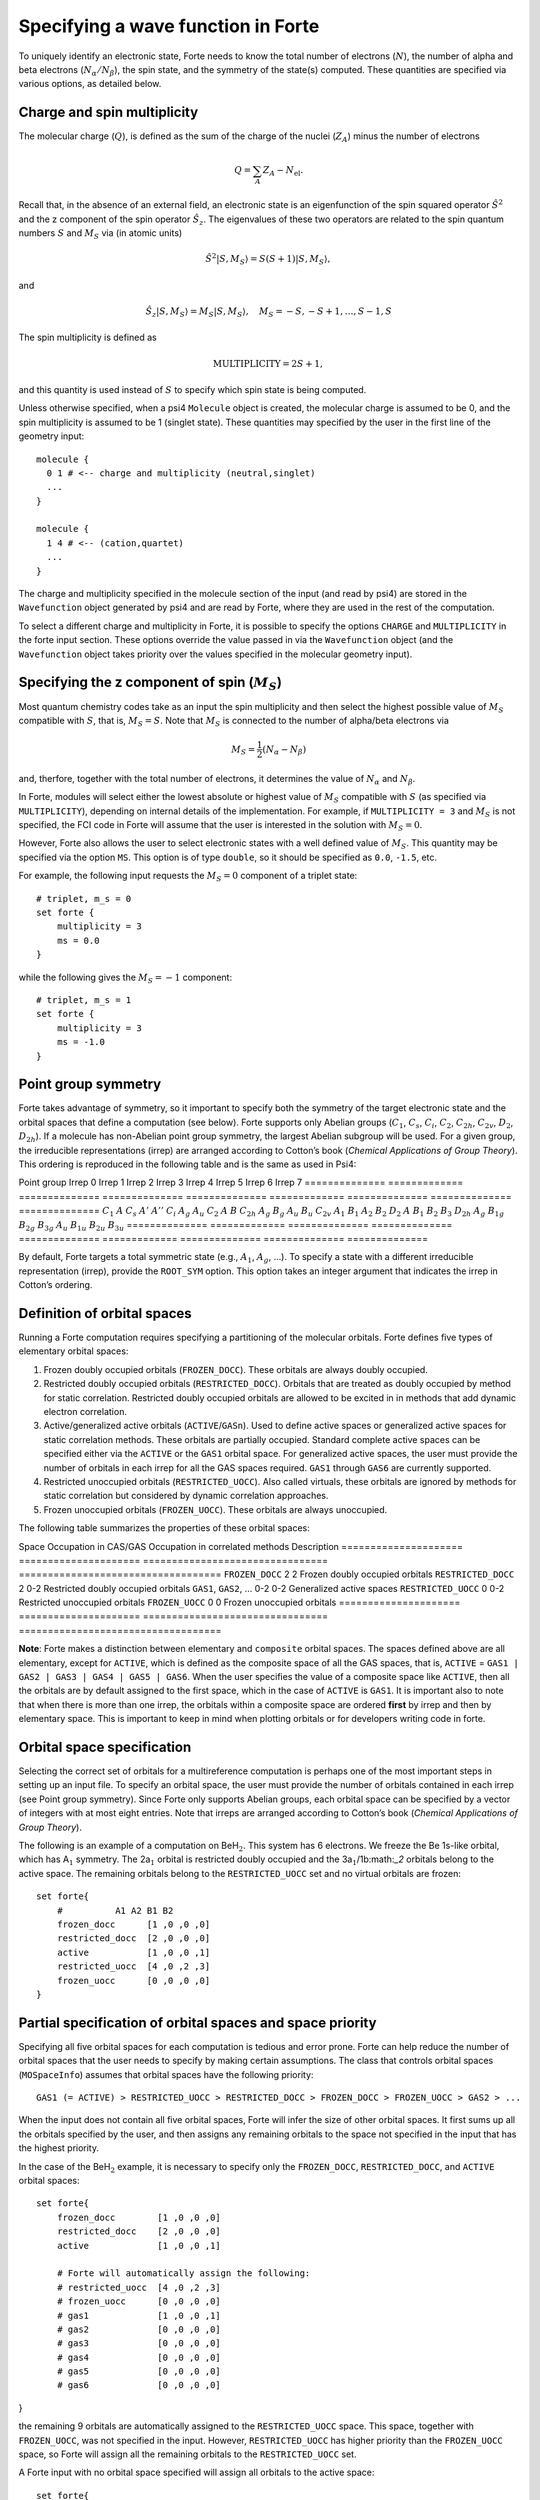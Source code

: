 Specifying a wave function in Forte
===================================

To uniquely identify an electronic state, Forte needs to know the total
number of electrons (:math:`N`), the number of alpha and beta electrons
(:math:`N_{\alpha}/N_{\beta}`), the spin state, and the symmetry of the
state(s) computed. These quantities are specified via various options,
as detailed below.

Charge and spin multiplicity
----------------------------

The molecular charge (:math:`Q`), is defined as the sum of the charge of
the nuclei (:math:`Z_A`) minus the number of electrons

.. math::


   Q = \sum_A Z_A - N_\text{el}.

Recall that, in the absence of an external field, an electronic state is
an eigenfunction of the spin squared operator :math:`\hat{S}^2` and the
z component of the spin operator :math:`\hat{S}_z`. The eigenvalues of
these two operators are related to the spin quantum numbers :math:`S`
and :math:`M_S` via (in atomic units)

.. math:: {\hat{S}}^2 |S,M_S\rangle = S(S+1)|S,M_S\rangle,

and

.. math:: \hat{S}_z |S,M_S\rangle = M_S |S,M_S\rangle,\quad M_S = -S, -S + 1, \ldots, S-1, S

The spin multiplicity is defined as

.. math:: \text{MULTIPLICITY} = 2S + 1,

and this quantity is used instead of :math:`S` to specify which spin
state is being computed.

Unless otherwise specified, when a psi4 ``Molecule`` object is created,
the molecular charge is assumed to be 0, and the spin multiplicity is
assumed to be 1 (singlet state). These quantities may specified by the
user in the first line of the geometry input:

::

       molecule {
         0 1 # <-- charge and multiplicity (neutral,singlet)
         ...
       }

       molecule {
         1 4 # <-- (cation,quartet)
         ...
       }

The charge and multiplicity specified in the molecule section of the
input (and read by psi4) are stored in the ``Wavefunction`` object
generated by psi4 and are read by Forte, where they are used in the rest
of the computation.

To select a different charge and multiplicity in Forte, it is possible
to specify the options ``CHARGE`` and ``MULTIPLICITY`` in the forte
input section. These options override the value passed in via the
``Wavefunction`` object (and the ``Wavefunction`` object takes priority
over the values specified in the molecular geometry input).

Specifying the z component of spin (:math:`M_S`)
------------------------------------------------

Most quantum chemistry codes take as an input the spin multiplicity and
then select the highest possible value of :math:`M_S` compatible with
:math:`S`, that is, :math:`M_S = S`. Note that :math:`M_S` is connected
to the number of alpha/beta electrons via

.. math:: M_S = \frac{1}{2} (N_\alpha - N_\beta)

and, therfore, together with the total number of electrons, it
determines the value of :math:`N_\alpha` and :math:`N_\beta`.

In Forte, modules will select either the lowest absolute or highest
value of :math:`M_S` compatible with :math:`S` (as specified via
``MULTIPLICITY``), depending on internal details of the implementation.
For example, if ``MULTIPLICITY = 3`` and :math:`M_S` is not specified,
the FCI code in Forte will assume that the user is interested in the
solution with :math:`M_S = 0`.

However, Forte also allows the user to select electronic states with a
well defined value of :math:`M_S`. This quantity may be specified via
the option ``MS``. This option is of type ``double``, so it should be
specified as ``0.0``, ``-1.5``, etc.

For example, the following input requests the :math:`M_S = 0` component
of a triplet state:

::

       # triplet, m_s = 0
       set forte {
           multiplicity = 3
           ms = 0.0
       }

while the following gives the :math:`M_S = -1` component:

::

       # triplet, m_s = 1
       set forte {
           multiplicity = 3
           ms = -1.0
       }

Point group symmetry
--------------------

Forte takes advantage of symmetry, so it important to specify both the
symmetry of the target electronic state and the orbital spaces that
define a computation (see below). Forte supports only Abelian groups
(:math:`C_1`, :math:`C_s`, :math:`C_i`, :math:`C_2`, :math:`C_{2h}`,
:math:`C_{2v}`, :math:`D_2`, :math:`D_{2h}`). If a molecule has
non-Abelian point group symmetry, the largest Abelian subgroup will be
used. For a given group, the irreducible representations (irrep) are
arranged according to Cotton’s book (*Chemical Applications of Group
Theory*). This ordering is reproduced in the following table and is the
same as used in Psi4:

============== ============= ============== ==============
============== ============= ============== ==============
==============
Point group    Irrep 0       Irrep 1        Irrep 2        Irrep 3        Irrep 4       Irrep 5        Irrep 6        Irrep 7
============== ============= ============== ==============
============== ============= ============== ==============
==============
:math:`C_1`    :math:`A`                                                                                             
:math:`C_s`    :math:`A'`    :math:`A''`                                                                             
:math:`C_i`    :math:`A_{g}` :math:`A_{u}`                                                                           
:math:`C_2`    :math:`A`     :math:`B`                                                                               
:math:`C_{2h}` :math:`A_{g}` :math:`B_{g}`  :math:`A_{u}`  :math:`B_{u}`                                             
:math:`C_{2v}` :math:`A_{1}` :math:`B_{1}`  :math:`A_{2}`  :math:`B_{2}`                                             
:math:`D_2`    :math:`A`     :math:`B_{1}`  :math:`B_{2}`  :math:`B_{3}`                                             
:math:`D_{2h}` :math:`A_{g}` :math:`B_{1g}` :math:`B_{2g}` :math:`B_{3g}` :math:`A_{u}` :math:`B_{1u}` :math:`B_{2u}` :math:`B_{3u}`
============== ============= ============== ==============
============== ============= ============== ==============
==============

By default, Forte targets a total symmetric state (e.g., :math:`A_1`,
:math:`A_{g}`, …). To specify a state with a different irreducible
representation (irrep), provide the ``ROOT_SYM`` option. This option
takes an integer argument that indicates the irrep in Cotton’s ordering.

Definition of orbital spaces
----------------------------

Running a Forte computation requires specifying a partitioning of the
molecular orbitals. Forte defines five types of elementary orbital
spaces:

1. Frozen doubly occupied orbitals (``FROZEN_DOCC``). These orbitals are
   always doubly occupied.

2. Restricted doubly occupied orbitals (``RESTRICTED_DOCC``). Orbitals
   that are treated as doubly occupied by method for static correlation.
   Restricted doubly occupied orbitals are allowed to be excited in in
   methods that add dynamic electron correlation.

3. Active/generalized active orbitals (``ACTIVE``/``GASn``). Used to
   define active spaces or generalized active spaces for static
   correlation methods. These orbitals are partially occupied. Standard
   complete active spaces can be specified either via the ``ACTIVE`` or
   the ``GAS1`` orbital space. For generalized active spaces, the user
   must provide the number of orbitals in each irrep for all the GAS
   spaces required. ``GAS1`` through ``GAS6`` are currently supported.

4. Restricted unoccupied orbitals (``RESTRICTED_UOCC``). Also called
   virtuals, these orbitals are ignored by methods for static
   correlation but considered by dynamic correlation approaches.

5. Frozen unoccupied orbitals (``FROZEN_UOCC``). These orbitals are
   always unoccupied.

The following table summarizes the properties of these orbital spaces:

===================== =====================
================================ ===================================
Space                 Occupation in CAS/GAS Occupation in correlated methods Description
===================== =====================
================================ ===================================
``FROZEN_DOCC``       2                     2                                Frozen doubly occupied orbitals
``RESTRICTED_DOCC``   2                     0-2                              Restricted doubly occupied orbitals
``GAS1``, ``GAS2``, … 0-2                   0-2                              Generalized active spaces
``RESTRICTED_UOCC``   0                     0-2                              Restricted unoccupied orbitals
``FROZEN_UOCC``       0                     0                                Frozen unoccupied orbitals
===================== =====================
================================ ===================================

**Note**: Forte makes a distinction between elementary and ``composite``
orbital spaces. The spaces defined above are all elementary, except for
``ACTIVE``, which is defined as the composite space of all the GAS
spaces, that is, ``ACTIVE`` =
``GAS1 | GAS2 | GAS3 | GAS4 | GAS5 | GAS6``. When the user specifies the
value of a composite space like ``ACTIVE``, then all the orbitals are by
default assigned to the first space, which in the case of ``ACTIVE`` is
``GAS1``. It is important also to note that when there is more than one
irrep, the orbitals within a composite space are ordered **first** by
irrep and then by elementary space. This is important to keep in mind
when plotting orbitals or for developers writing code in forte.

Orbital space specification
---------------------------

Selecting the correct set of orbitals for a multireference computation
is perhaps one of the most important steps in setting up an input file.
To specify an orbital space, the user must provide the number of
orbitals contained in each irrep (see Point group symmetry). Since Forte
only supports Abelian groups, each orbital space can be specified by a
vector of integers with at most eight entries. Note that irreps are
arranged according to Cotton’s book (*Chemical Applications of Group
Theory*).

The following is an example of a computation on BeH\ :math:`_2`. This
system has 6 electrons. We freeze the Be 1s-like orbital, which has
A\ :math:`_1` symmetry. The 2a\ :math:`_1` orbital is restricted doubly
occupied and the 3a\ :math:`_1`/1b:math:`_2` orbitals belong to the
active space. The remaining orbitals belong to the ``RESTRICTED_UOCC``
set and no virtual orbitals are frozen:

::

       set forte{
           #          A1 A2 B1 B2
           frozen_docc      [1 ,0 ,0 ,0]
           restricted_docc  [2 ,0 ,0 ,0]
           active           [1 ,0 ,0 ,1]
           restricted_uocc  [4 ,0 ,2 ,3]
           frozen_uocc      [0 ,0 ,0 ,0]
       }

Partial specification of orbital spaces and space priority
----------------------------------------------------------

Specifying all five orbital spaces for each computation is tedious and
error prone. Forte can help reduce the number of orbital spaces that the
user needs to specify by making certain assumptions. The class that
controls orbital spaces (``MOSpaceInfo``) assumes that orbital spaces
have the following priority:

::

   GAS1 (= ACTIVE) > RESTRICTED_UOCC > RESTRICTED_DOCC > FROZEN_DOCC > FROZEN_UOCC > GAS2 > ...

When the input does not contain all five orbital spaces, Forte will
infer the size of other orbital spaces. It first sums up all the
orbitals specified by the user, and then assigns any remaining orbitals
to the space not specified in the input that has the highest priority.

In the case of the BeH\ :math:`_2` example, it is necessary to specify
only the ``FROZEN_DOCC``, ``RESTRICTED_DOCC``, and ``ACTIVE`` orbital
spaces:

::

   set forte{
       frozen_docc        [1 ,0 ,0 ,0]
       restricted_docc    [2 ,0 ,0 ,0]
       active             [1 ,0 ,0 ,1]

       # Forte will automatically assign the following:
       # restricted_uocc  [4 ,0 ,2 ,3]
       # frozen_uocc      [0 ,0 ,0 ,0]
       # gas1             [1 ,0 ,0 ,1]
       # gas2             [0 ,0 ,0 ,0]
       # gas3             [0 ,0 ,0 ,0]
       # gas4             [0 ,0 ,0 ,0]
       # gas5             [0 ,0 ,0 ,0]
       # gas6             [0 ,0 ,0 ,0]

}

the remaining 9 orbitals are automatically assigned to the
``RESTRICTED_UOCC`` space. This space, together with ``FROZEN_UOCC``,
was not specified in the input. However, ``RESTRICTED_UOCC`` has higher
priority than the ``FROZEN_UOCC`` space, so Forte will assign all the
remaining orbitals to the ``RESTRICTED_UOCC`` set.

A Forte input with no orbital space specified will assign all orbitals
to the active space:

::

   set forte{
       # Forte will automatically assign the following:
       # frozen_docc      [0 ,0 ,0 ,0]
       # restricted_docc  [0 ,0 ,0 ,0]
       # active           [7 ,0 ,2 ,4]
       # restricted_uocc  [0 ,0 ,0 ,0]
       # frozen_uocc      [0 ,0 ,0 ,0]
   }

Note that except for computations with small basis sets, declaring all
orbitals active might be unfeasible.

As a general rule, it is recommended that users run SCF computations and
inspect the orbitals prior to selecting an active space.

Occupation numbers of GAS wave functions
----------------------------------------

General active space (GAS) wave functions are defined by partitioning
the active space into subspaces and specifying constraints on the
occupation of these subspaces. To specify a general active space (GAS)
wave function, the user must select the GAS spaces (see Definition of
orbital spaces) and the minimum and maximum occupation numbers of each
GAS space. This is done by passing two list of integers for each
``GASN`` space, ``GASNMIN`` and ``GASNMAX``. For example, the following
input defines the orbitals associated with two GAS spaces (GAS1 and
GAS2).

::

   set forte{
       gas1       [2,0,0,0]
       gas2       [2,0,1,2]
       gas1min    [2]        
       gas1max    [4]
   }

The options ``GAS1MIN`` and ``GAS1MAX`` specify the minimum and maximum
numbers allowed in the GAS1 space. This information is sufficient to
determine all possible GAS occupations.
